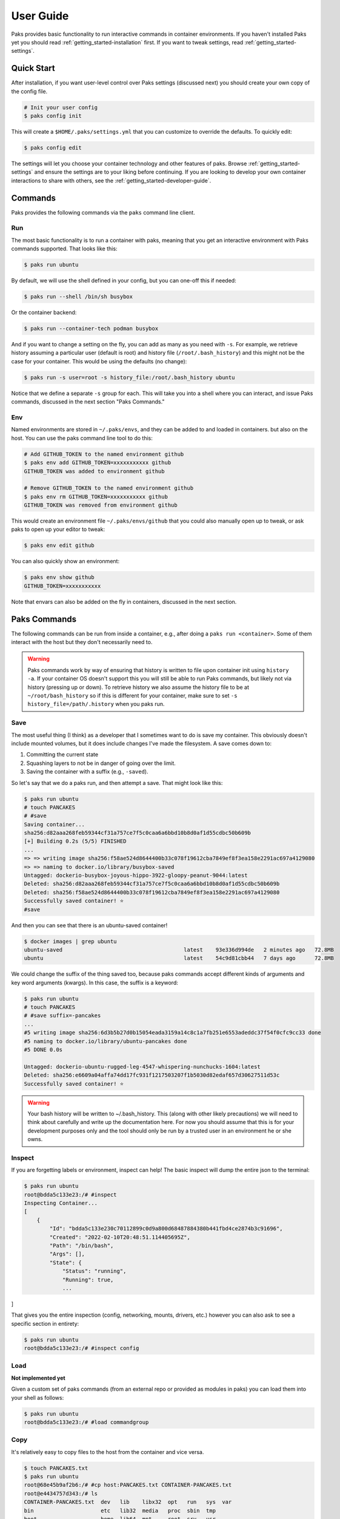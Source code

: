 .. _getting_started-user-guide:

==========
User Guide
==========

Paks provides basic functionality to run interactive commands in container environments.
If you haven't installed Paks yet you should read :ref:`getting_started-installation` first. If you want to tweak
settings, read :ref:`getting_started-settings`.

Quick Start
===========

After installation, if you want user-level control over Paks settings (discussed next) you should create your own copy of the config file.

.. code-block:: console

    # Init your user config
    $ paks config init

This will create a ``$HOME/.paks/settings.yml`` that you can customize to override
the defaults. To quickly edit:

.. code-block:: console

    $ paks config edit

The settings will let you choose your container technology and other features of paks.
Browse :ref:`getting_started-settings` and ensure the settings are to your liking before continuing.
If you are looking to develop your own container interactions to share with others, see
the :ref:`getting_started-developer-guide`.


Commands
========

Paks provides the following commands via the ``paks`` command line client.

Run
---

The most basic functionality is to run a container with paks, meaning that you get an interactive
environment with Paks commands supported. That looks like this:

.. code-block:: console
    
    $ paks run ubuntu


By default, we will use the shell defined in your config, but you can one-off this
if needed:

.. code-block:: console
    
    $ paks run --shell /bin/sh busybox


Or the container backend:

.. code-block:: console
    
    $ paks run --container-tech podman busybox


And if you want to change a setting on the fly, you can add as many as you need with ``-s``.
For example, we retrieve history assuming a particular user (default is root) and history file (``/root/.bash_history``)
and this might not be the case for your container. This would be using the defaults (no change):

.. code-block:: console
    
    $ paks run -s user=root -s history_file:/root/.bash_history ubuntu 

Notice that we define a separate ``-s`` group for each.
This will take you into a shell where you can interact, and issue Paks commands,
discussed in the next section "Paks Commands."

Env
---

Named environments are stored in ``~/.paks/envs``, and they can be added to and loaded in containers.
but also on the host. You can use the paks command line tool to do this:


.. code-block:: console
    
    # Add GITHUB_TOKEN to the named environment github
    $ paks env add GITHUB_TOKEN=xxxxxxxxxxx github
    GITHUB_TOKEN was added to environment github

    # Remove GITHUB_TOKEN to the named environment github
    $ paks env rm GITHUB_TOKEN=xxxxxxxxxxx github
    GITHUB_TOKEN was removed from environment github

This would create an environment file ``~/.paks/envs/github`` that you could also
manually open up to tweak, or ask paks to open up your editor to tweak:

.. code-block:: console

    $ paks env edit github

You can also quickly show an environment:

.. code-block:: console

    $ paks env show github
    GITHUB_TOKEN=xxxxxxxxxxx


Note that envars can also be added on the fly in containers,
discussed in the next section.


Paks Commands
=============

The following commands can be run from inside a container, e.g., after doing a 
``paks run <container>``. Some of them interact with the host but they don't necessarily
need to.

.. warning::

    Paks commands work by way of ensuring that history is written to file upon container init 
    using ``history -a``. If your container OS doesn't support this you will still be able to run
    Paks commands, but likely not via history (pressing up or down). To retrieve history
    we also assume the history file to be at ``~/root/bash_history`` so if this is
    different for your container, make sure to set ``-s history_file=/path/.history``
    when you paks run.


Save
----

The most useful thing (I think) as a developer that I sometimes want to do is
save my container. This obviously doesn't include mounted volumes, but it does
include changes I've made the filesystem. A save comes down to:

1. Committing the current state
2. Squashing layers to not be in danger of going over the limit.
3. Saving the container with a suffix (e.g., ``-saved``).

So let's say that we do a paks run, and then attempt a save. That might
look like this:

.. code-block:: console

    $ paks run ubuntu
    # touch PANCAKES
    # #save
    Saving container...
    sha256:d82aaa268feb59344cf31a757ce7f5c0caa6a6bbd10b8d0af1d55cdbc50b609b 
    [+] Building 0.2s (5/5) FINISHED                                                                            
    ...
    => => writing image sha256:f58ae524d8644400b33c078f19612cba7849ef8f3ea158e2291ac697a4129080
    => => naming to docker.io/library/busybox-saved
    Untagged: dockerio-busybox-joyous-hippo-3922-gloopy-peanut-9044:latest
    Deleted: sha256:d82aaa268feb59344cf31a757ce7f5c0caa6a6bbd10b8d0af1d55cdbc50b609b
    Deleted: sha256:f58ae524d8644400b33c078f19612cba7849ef8f3ea158e2291ac697a4129080
    Successfully saved container! ⭐️
    #save


And then you can see that there is an ubuntu-saved container!

.. code-block:: console

    $ docker images | grep ubuntu
    ubuntu-saved                                      latest    93e336d994de   2 minutes ago   72.8MB
    ubuntu                                            latest    54c9d81cbb44   7 days ago      72.8MB

We could change the suffix of the thing saved too, because paks commands accept different kinds of arguments
and key word arguments (kwargs). In this case, the suffix is a keyword:

.. code-block:: console

    $ paks run ubuntu
    # touch PANCAKES
    # #save suffix=-pancakes
    ...
    #5 writing image sha256:6d3b5b27d0b15054eada3159a14c8c1a7fb251e6553adeddc37f54f0cfc9cc33 done
    #5 naming to docker.io/library/ubuntu-pancakes done
    #5 DONE 0.0s

    Untagged: dockerio-ubuntu-rugged-leg-4547-whispering-nunchucks-1604:latest
    Deleted: sha256:e6609a04affa74dd17fc931f1217503207f1b5030d82edaf657d30627511d53c
    Successfully saved container! ⭐️


.. warning::

    Your bash history will be written to ~/.bash_history. This (along with other likely
    precautions) we will need to think about carefully and write up the documentation here.
    For now you should assume that this is for your development purposes only and
    the tool should only be run by a trusted user in an environment he or she owns.


Inspect
-------

If you are forgetting labels or environment, inspect can help! The basic inspect will
dump the entire json to the terminal:

.. code-block:: console

    $ paks run ubuntu
    root@bdda5c133e23:/# #inspect
    Inspecting Container...
    [
        {
            "Id": "bdda5c133e230c70112899c0d9a800d68487884380b441fbd4ce2874b3c91696",
            "Created": "2022-02-10T20:48:51.114405695Z",
            "Path": "/bin/bash",
            "Args": [],
            "State": {
                "Status": "running",
                "Running": true,
                ...
]


That gives you the entire inspection (config, networking, mounts, drivers, etc.) however
you can also ask to see a specific section in entirety:

.. code-block:: console

    $ paks run ubuntu
    root@bdda5c133e23:/# #inspect config

Load
----

**Not implemented yet**

Given a custom set of paks commands (from an external repo or provided as modules in paks) you can load
them into your shell as follows:

.. code-block:: console

    $ paks run ubuntu
    root@bdda5c133e23:/# #load commandgroup


Copy
----

It's relatively easy to copy files to the host from the container and vice versa.

.. code-block:: console

    $ touch PANCAKES.txt
    $ paks run ubuntu
    root@68e45b9af2b6:/# #cp host:PANCAKES.txt CONTAINER-PANCAKES.txt
    root@e4434757d343:/# ls
    CONTAINER-PANCAKES.txt  dev   lib    libx32  opt   run   sys  var
    bin                     etc   lib32  media   proc  sbin  tmp
    boot                    home  lib64  mnt     root  srv   usr

And then copy it back!

.. code-block:: console

    $ paks run ubuntu
    root@68e45b9af2b6:/# #cp CONTAINER-PANCAKES.txt host:FINISHED-PANCAKES.txt
    root@68e45b9af2b6:/#
    $ ls |grep FINISHED
    FINISHED-PANCAKES.txt


Environment
-----------

Paks will have a suite of commands intended to load, save, and otherwise interact with the environment.
(not implemented yet!). For example, let's say you are in a container and want to save an envar to a named
environment. This will export AND save the environment:

.. code-block:: console

    $ paks run ubuntu
    root@9ec6c3d43591:/# #envsave github GITHUB_USER=dinosaur
    Saving environment variable...
    Successfully added and exported environment variables.
                                                  
    root@9ec6c3d43591:/#  export GITHUB_USER=dinosaur

The above will save your GITHUB_USER to the named environment ``github``, which you can then
load on demand in the same (or another) container. How do you load an environment? Like this:
Notice that the export is written in plain site for you to verify.
Now let's try loading. We originally just had a token, so now we should have
the username "dinosaur" too:

.. code-block:: console

    root@9ec6c3d43591:/# #envload github
    Loading environment...
    Successfully loaded environment github
                                       
    root@9ec6c3d43591:/#  export GITHUB_TOKEN=xxxxxxxxx 
    root@9ec6c3d43591:/#  export GITHUB_USER=dinosaur

Let's now verify the envars are exported to the environment!

.. code-block:: console

    root@9ec6c3d43591:/# env | grep GITHUB
    GITHUB_USER=dinosaur
    GITHUB_TOKEN=xxxxxxxxx

If there is an envar exported in your host environment that you forgot to include?
You can grab it.

.. code-block:: console

    $ export PANCAKES=thebest
    $ paks run ubuntu
    root@71d6d3e92249:/# #envhost PANCAKES
    Getting host environment variable...
    Successfully loaded environment variables.

    root@71d6d3e92249:/# export PANCAKES=thebest
    root@71d6d3e92249:/# env | grep PANCAKES
    PANCAKES=thebest


More coming soon!

 - saving of sboms outside of the container (custom container)
 - and probably more!
 
 
Security
========

Paks is intended to be run by a developer user that has both control of the host
and the container. Since copying / saving and otherwise interacting with the host
is possible, you would not run Paks on a production system for an untrusted user
to allow interactions with the host machine.


